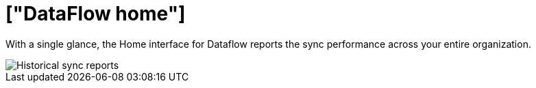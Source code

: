 = ["DataFlow home"]
:last_updated: 06/29/2020
:permalink: /:collection/:path.html
:sidebar: mydoc_sidebar
:summary: The DataFlow Home interface reports all historical syncing information.
:toc: true

With a single glance, the Home interface for Dataflow reports the sync performance across your entire organization.

image::{{ site.baseurl }}/images/dataflow-home.png[Historical sync reports]
